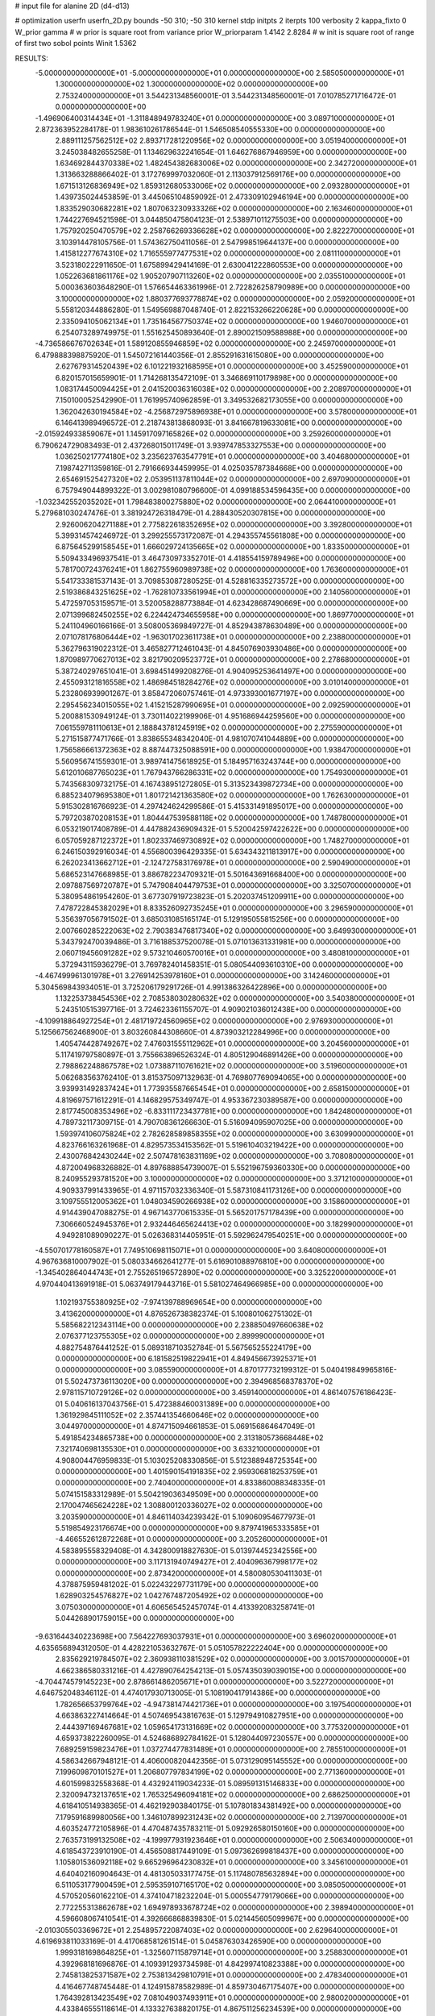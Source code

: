 # input file for alanine 2D (d4-d13)

# optimization
userfn       userfn_2D.py
bounds       -50 310; -50 310
kernel       stdp
initpts      2
iterpts      100
verbosity    2
kappa_fixto      0
W_prior  gamma
# w prior is square root from variance prior
W_priorparam 1.4142 2.8284
# w init is square root of range of first two sobol points
Winit 1.5362


RESULTS:
 -5.000000000000000E+01 -5.000000000000000E+01  0.000000000000000E+00       2.585050000000000E+01
  1.300000000000000E+02  1.300000000000000E+02  0.000000000000000E+00       2.753240000000000E+01       3.544231348560001E-01  3.544231348560001E-01       7.010785271716472E-01  0.000000000000000E+00
 -1.496906400314434E+01 -1.311848949783240E+01  0.000000000000000E+00       3.089710000000000E+01       2.872363952284178E-01  1.983610261786544E-01       1.546508540555330E+00  0.000000000000000E+00
  2.889111257562512E+02  2.893717281220956E+02  0.000000000000000E+00       3.051940000000000E+01       3.245038482655258E-01  1.134629632241654E-01       1.646276867946959E+00  0.000000000000000E+00
  1.634692844370338E+02  1.482454382683006E+02  0.000000000000000E+00       2.342720000000000E+01       1.313663288866402E-01  3.172769997032060E-01       2.113037912569176E+00  0.000000000000000E+00
  1.671513126836949E+02  1.859312680533006E+02  0.000000000000000E+00       2.093280000000000E+01       1.439735024453859E-01  3.445065104859092E-01       2.473309102946194E+00  0.000000000000000E+00
  1.833529030682281E+02  1.807063230933326E+02  0.000000000000000E+00       2.163460000000000E+01       1.744227694521598E-01  3.044850475804123E-01       2.538971011275503E+00  0.000000000000000E+00
  1.757920250470579E+02  2.258766269336628E+02  0.000000000000000E+00       2.822270000000000E+01       3.103914478105756E-01  1.574362750411056E-01       2.547998519644137E+00  0.000000000000000E+00
  1.415812277674310E+02  1.716555977477531E+02  0.000000000000000E+00       2.081110000000000E+01       3.523180222911650E-01  1.675899429414169E-01       2.630041222860553E+00  0.000000000000000E+00
  1.052263681861176E+02  1.905207907113260E+02  0.000000000000000E+00       2.035510000000000E+01       5.000363603648290E-01  1.576654463361996E-01       2.722826258790989E+00  0.000000000000000E+00
  3.100000000000000E+02  1.880377693778874E+02  0.000000000000000E+00       2.059200000000000E+01       5.558120344886280E-01  1.549569887048740E-01       2.822153266220628E+00  0.000000000000000E+00
  2.335094105062134E+01  1.735164567750374E+02  0.000000000000000E+00       1.946070000000000E+01       6.254073289749975E-01  1.551625450893640E-01       2.890021509588988E+00  0.000000000000000E+00
 -4.736586676702634E+01  1.589120855946859E+02  0.000000000000000E+00       2.245970000000000E+01       6.479888398875920E-01  1.545072161440356E-01       2.855291631615080E+00  0.000000000000000E+00
  2.627679314520439E+02  6.101221932168595E+01  0.000000000000000E+00       3.452590000000000E+01       6.820157015659901E-01  1.714268135472109E-01       3.346869110179898E+00  0.000000000000000E+00
  1.083174450094425E+01  2.041520036316038E+02  0.000000000000000E+00       2.208970000000000E+01       7.150100052542990E-01  1.761995740962859E-01       3.349532682173055E+00  0.000000000000000E+00
  1.362042630194584E+02 -4.256872975896938E+01  0.000000000000000E+00       3.578000000000000E+01       6.146413989496572E-01  2.218743813868093E-01       3.841667819633081E+00  0.000000000000000E+00
 -2.015924933859067E+01  1.145917097165826E+02  0.000000000000000E+00       3.259260000000000E+01       6.790624729083493E-01  2.437268015011749E-01       3.939747853327553E+00  0.000000000000000E+00
  1.036250217774180E+02  3.235623763547791E+01  0.000000000000000E+00       3.404680000000000E+01       7.198742711359816E-01  2.791666934459995E-01       4.025035787384668E+00  0.000000000000000E+00
  2.654691525427320E+02  2.053951137811044E+02  0.000000000000000E+00       2.697090000000000E+01       6.757949044899322E-01  3.002981080796600E-01       4.099188534596435E+00  0.000000000000000E+00
 -1.032342552035202E+01  1.798483800275880E+02  0.000000000000000E+00       2.064410000000000E+01       5.279681030247476E-01  3.381924726318479E-01       4.288430520307815E+00  0.000000000000000E+00
  2.926006204271188E+01  2.775822618352695E+02  0.000000000000000E+00       3.392800000000000E+01       5.399314574246972E-01  3.299255573172087E-01       4.294355745561808E+00  0.000000000000000E+00
  6.875645299158545E+01  1.666029724135665E+02  0.000000000000000E+00       1.833500000000000E+01       5.509433496937541E-01  3.464730973352701E-01       4.418554159789496E+00  0.000000000000000E+00
  5.781700724376241E+01  1.862755960989738E+02  0.000000000000000E+00       1.763600000000000E+01       5.541733381537143E-01  3.709853087280525E-01       4.528816335273572E+00  0.000000000000000E+00
  2.519386843251625E+02 -1.762810733561994E+01  0.000000000000000E+00       2.140560000000000E+01       5.472597053159571E-01  3.520058288773884E-01       4.623428687490669E+00  0.000000000000000E+00
  2.071399682450255E+02  6.224424734655958E+00  0.000000000000000E+00       1.869770000000000E+01       5.241104960166166E-01  3.508005369849727E-01       4.852943878630489E+00  0.000000000000000E+00
  2.071078176806444E+02 -1.963017023611738E+01  0.000000000000000E+00       2.238800000000000E+01       5.362796319022312E-01  3.465827712461043E-01       4.845076903930486E+00  0.000000000000000E+00
  1.870989770627013E+02  3.821790209523772E+01  0.000000000000000E+00       2.278680000000000E+01       5.387240297651041E-01  3.698451499208276E-01       4.904095253641497E+00  0.000000000000000E+00
  2.455093121816558E+02  1.486984518284276E+02  0.000000000000000E+00       3.010140000000000E+01       5.232806939901267E-01  3.858472060757461E-01       4.973393001677197E+00  0.000000000000000E+00
  2.295456234015055E+02  1.415215287990695E+01  0.000000000000000E+00       2.092590000000000E+01       5.200881530949124E-01  3.730114022199906E-01       4.951686944259560E+00  0.000000000000000E+00
  7.061559781110613E+01  2.188843781245919E+02  0.000000000000000E+00       2.275590000000000E+01       5.271515877471766E-01  3.838655348342040E-01       4.981070741044889E+00  0.000000000000000E+00
  1.756586661372363E+02  8.887447325088591E+00  0.000000000000000E+00       1.938470000000000E+01       5.560956741559301E-01  3.989741475618925E-01       5.184957163243744E+00  0.000000000000000E+00
  5.612010687765023E+01  1.767943766286331E+02  0.000000000000000E+00       1.754930000000000E+01       5.743568309732175E-01  4.167438951272805E-01       5.313523439872734E+00  0.000000000000000E+00
  6.885234079695380E+01  1.801721421363580E+02  0.000000000000000E+00       1.762630000000000E+01       5.915302816766923E-01  4.297424624299586E-01       5.415331491895017E+00  0.000000000000000E+00
  5.797203870208153E+01  1.804447539588118E+02  0.000000000000000E+00       1.748780000000000E+01       6.053219017408789E-01  4.447882436909432E-01       5.520042597422622E+00  0.000000000000000E+00
  6.057059287122372E+01  1.802337469730892E+02  0.000000000000000E+00       1.748270000000000E+01       6.246150392916034E-01  4.556800396429335E-01       5.634343211813917E+00  0.000000000000000E+00
  6.262023413662712E+01 -2.124727583176978E+01  0.000000000000000E+00       2.590490000000000E+01       5.686523147668985E-01  3.886782234709321E-01       5.501643691668400E+00  0.000000000000000E+00
  2.097887569720787E+01  5.747908404479753E+01  0.000000000000000E+00       3.325070000000000E+01       5.380954861954260E-01  3.677307919723823E-01       5.202037451209911E+00  0.000000000000000E+00
  7.478722845382029E+01  8.833526092735245E+01  0.000000000000000E+00       3.296590000000000E+01       5.356397056791502E-01  3.685031085165174E-01       5.129195055815256E+00  0.000000000000000E+00
  2.007660285222063E+02  2.790383476817340E+02  0.000000000000000E+00       3.649930000000000E+01       5.343792470039486E-01  3.716188537520078E-01       5.071013631331981E+00  0.000000000000000E+00
  2.060719456091282E+02  9.573210460570016E+01  0.000000000000000E+00       3.480810000000000E+01       5.372943115936279E-01  3.769782401458351E-01       5.080544093610310E+00  0.000000000000000E+00
 -4.467499961301978E+01  3.276914253978160E+01  0.000000000000000E+00       3.142460000000000E+01       5.304569843934051E-01  3.725206179291726E-01       4.991386326422896E+00  0.000000000000000E+00
  1.132253738454536E+02  2.708538030280632E+02  0.000000000000000E+00       3.540380000000000E+01       5.243510515397716E-01  3.724623361155707E-01       4.909021036012438E+00  0.000000000000000E+00
 -4.109918864927254E+01  2.481719724560965E+02  0.000000000000000E+00       2.976930000000000E+01       5.125667562468900E-01  3.803260844308660E-01       4.873903212284996E+00  0.000000000000000E+00
  1.405474428749267E+02  7.476031555112962E+01  0.000000000000000E+00       3.204560000000000E+01       5.117419797580897E-01  3.755663896526324E-01       4.805129046891426E+00  0.000000000000000E+00
  2.798862248867578E+02  1.073887110761621E+02  0.000000000000000E+00       3.519600000000000E+01       5.062683563762410E-01  3.815375097132963E-01       4.769807769094065E+00  0.000000000000000E+00
  3.939931492837424E+01  1.773935587665454E+01  0.000000000000000E+00       2.658150000000000E+01       4.819697571612291E-01  4.146829575349747E-01       4.953367230389587E+00  0.000000000000000E+00
  2.817745008353496E+02 -6.833111723437781E+00  0.000000000000000E+00       1.842480000000000E+01       4.789732117309715E-01  4.790708361266630E-01       5.516094095907025E+00  0.000000000000000E+00
  1.593974106075824E+02  2.782628589858355E+02  0.000000000000000E+00       3.630990000000000E+01       4.823766163261968E-01  4.829573534153562E-01       5.519610403219422E+00  0.000000000000000E+00
  2.430076842430244E+02  2.507478163831169E+02  0.000000000000000E+00       3.708080000000000E+01       4.872004968326882E-01  4.897688854739007E-01       5.552196759360330E+00  0.000000000000000E+00
  8.240955293781520E+00  3.100000000000000E+02  0.000000000000000E+00       3.371210000000000E+01       4.909337991433965E-01  4.971157032336340E-01       5.587310841173126E+00  0.000000000000000E+00
  3.109755512005362E+01  1.048034590266938E+02  0.000000000000000E+00       3.158600000000000E+01       4.914439047088275E-01  4.967143770615335E-01       5.565201757178439E+00  0.000000000000000E+00
  7.306660524945376E+01  2.932446465624413E+02  0.000000000000000E+00       3.182990000000000E+01       4.949281089090227E-01  5.026368314405951E-01       5.592962479540251E+00  0.000000000000000E+00
 -4.550701778160587E+01  7.749510698115071E+01  0.000000000000000E+00       3.640800000000000E+01       4.967636810007902E-01  5.080334662641277E-01       5.616901088976810E+00  0.000000000000000E+00
 -1.345402864044743E+01  2.755265196572890E+02  0.000000000000000E+00       3.325220000000000E+01       4.970440413691918E-01  5.063749179443716E-01       5.581027464966985E+00  0.000000000000000E+00
  1.102193755380925E+02 -7.974139788969654E+00  0.000000000000000E+00       3.413620000000000E+01       4.876526738382374E-01  5.100801062751302E-01       5.585682212343114E+00  0.000000000000000E+00
  2.238850497660638E+02  2.076377123755305E+02  0.000000000000000E+00       2.899990000000000E+01       4.882754876441252E-01  5.089318710352784E-01       5.567565255224179E+00  0.000000000000000E+00
  6.181582519822941E+01  4.849456673925371E+01  0.000000000000000E+00       3.085590000000000E+01       4.870177732199312E-01  5.040419849965816E-01       5.502473736113020E+00  0.000000000000000E+00
  2.394968568378370E+02  2.978115710729126E+02  0.000000000000000E+00       3.459140000000000E+01       4.861407576186423E-01  5.040616137043756E-01       5.472388460031389E+00  0.000000000000000E+00
  1.361929845111052E+02  2.357441354660646E+02  0.000000000000000E+00       3.044970000000000E+01       4.874715094661853E-01  5.069156864647049E-01       5.491854234865738E+00  0.000000000000000E+00
  2.313180573668448E+02  7.321740698135530E+01  0.000000000000000E+00       3.633210000000000E+01       4.908004476959833E-01  5.103025208330856E-01       5.512388948725354E+00  0.000000000000000E+00
  1.401590154191835E+02  2.959306818253759E+01  0.000000000000000E+00       2.740400000000000E+01       4.833860088348335E-01  5.074151583312989E-01       5.504219036349509E+00  0.000000000000000E+00
  2.170047465624228E+02  1.308800120336027E+02  0.000000000000000E+00       3.203590000000000E+01       4.846114034239342E-01  5.109060954677973E-01       5.519854923176674E+00  0.000000000000000E+00
  9.879741965333585E+01 -4.466552612872268E+01  0.000000000000000E+00       3.205260000000000E+01       4.583895558329408E-01  4.342800918827630E-01       5.013974452342556E+00  0.000000000000000E+00
  3.117131940749427E+01  2.404096367998177E+02  0.000000000000000E+00       2.873420000000000E+01       4.580080530411303E-01  4.378875959481202E-01       5.022432297731179E+00  0.000000000000000E+00
  1.628903254576827E+02  1.042767487205492E+02  0.000000000000000E+00       3.075030000000000E+01       4.606565452457074E-01  4.413392083258741E-01       5.044268901759015E+00  0.000000000000000E+00
 -9.631644340223698E+00  7.564227693037931E+01  0.000000000000000E+00       3.696020000000000E+01       4.635656894312050E-01  4.428221053632767E-01       5.051057822222404E+00  0.000000000000000E+00
  2.835629219784507E+02  2.360938110381529E+02  0.000000000000000E+00       3.001570000000000E+01       4.662386580331216E-01  4.427890764254213E-01       5.057435039039015E+00  0.000000000000000E+00
 -4.704474579145223E+00  2.878661486205671E+01  0.000000000000000E+00       3.522720000000000E+01       4.646752048346112E-01  4.474017930713005E-01       5.108190417914386E+00  0.000000000000000E+00
  1.782656653799764E+02 -4.947381474421736E+01  0.000000000000000E+00       3.197540000000000E+01       4.663863227414664E-01  4.507469543816763E-01       5.129794910827951E+00  0.000000000000000E+00
  2.444397169467681E+02  1.059654173131669E+02  0.000000000000000E+00       3.775320000000000E+01       4.659373822260095E-01  4.524686892784162E-01       5.128044097230557E+00  0.000000000000000E+00
  7.689259159823476E+01  1.037274477831489E+01  0.000000000000000E+00       2.785510000000000E+01       4.586342667948121E-01  4.406000820442356E-01       5.073129095145552E+00  0.000000000000000E+00
  7.199609870101527E+01  1.206807797834199E+02  0.000000000000000E+00       2.771360000000000E+01       4.601599832558368E-01  4.432924119034233E-01       5.089591315146833E+00  0.000000000000000E+00
  2.320094732137651E+02  1.765325496094181E+02  0.000000000000000E+00       2.686250000000000E+01       4.618410514938365E-01  4.462192903840175E-01       5.107801834381492E+00  0.000000000000000E+00
  7.179591689980056E+00  1.346107899231243E+02  0.000000000000000E+00       2.713970000000000E+01       4.603524772105896E-01  4.470487435783211E-01       5.092926580150160E+00  0.000000000000000E+00
  2.763573199132508E+02 -4.199977931923646E+01  0.000000000000000E+00       2.506340000000000E+01       4.618543723910190E-01  4.456508817449109E-01       5.097362699818437E+00  0.000000000000000E+00
  1.105801536092118E+02  9.665296964230832E+01  0.000000000000000E+00       3.345610000000000E+01       4.640402160904643E-01  4.481305033177475E-01       5.117480785632894E+00  0.000000000000000E+00
  6.511053177900459E+01  2.595359107165170E+02  0.000000000000000E+00       3.085050000000000E+01       4.570520560162210E-01  4.374104718232204E-01       5.000554779179066E+00  0.000000000000000E+00
  2.772255313862678E+02  1.694978933678724E+02  0.000000000000000E+00       2.398940000000000E+01       4.596608067410541E-01  4.392666868839830E-01       5.021445605099967E+00  0.000000000000000E+00
 -2.010305503369672E+01  2.254895722087403E+02  0.000000000000000E+00       2.629640000000000E+01       4.619693811033169E-01  4.417068581261514E-01       5.045876303426590E+00  0.000000000000000E+00
  1.999318169864825E+01 -1.325607115879714E+01  0.000000000000000E+00       3.258830000000000E+01       4.392968181696876E-01  4.109391293734598E-01       4.842997410823388E+00  0.000000000000000E+00
  2.745813825371587E+02  2.753813429810791E+01  0.000000000000000E+00       2.478340000000000E+01       4.416467748745448E-01  4.124915878582989E-01       4.859730467175407E+00  0.000000000000000E+00
  1.764392813423549E+02  7.081049037493911E+01  0.000000000000000E+00       2.980020000000000E+01       4.433846555118614E-01  4.133327638820175E-01       4.867511256234539E+00  0.000000000000000E+00
  2.074753314230630E+02  2.440250081379714E+02  0.000000000000000E+00       3.472200000000000E+01       4.450367613788698E-01  4.150659604651129E-01       4.879585937871756E+00  0.000000000000000E+00
  2.945973334899356E+02  1.323381763804433E+02  0.000000000000000E+00       2.899840000000000E+01       4.460149792092292E-01  4.176050487138632E-01       4.894376920670727E+00  0.000000000000000E+00
  1.571892418731954E+02 -1.942068740372942E+01  0.000000000000000E+00       2.903890000000000E+01       4.482306389788732E-01  4.190024080454481E-01       4.910518862458344E+00  0.000000000000000E+00
  1.006940881016984E+02  2.415690682075877E+02  0.000000000000000E+00       3.001050000000000E+01       4.507297949596009E-01  4.205079890819168E-01       4.931547598895871E+00  0.000000000000000E+00
  9.986607437749322E+01  6.396189787249757E+01  0.000000000000000E+00       3.459330000000000E+01       4.363341469235030E-01  4.208245580255278E-01       4.849642176632764E+00  0.000000000000000E+00
  4.210952723094559E+01  3.100000000000000E+02  0.000000000000000E+00       3.181090000000000E+01       4.385907982549446E-01  4.216519518862174E-01       4.861964481266234E+00  0.000000000000000E+00
  2.629238151173766E+02  2.723078897177097E+02  0.000000000000000E+00       3.585120000000000E+01       4.399413004468573E-01  4.229711943866575E-01       4.870209798813756E+00  0.000000000000000E+00
  9.317987478632743E-01  2.505913948272095E+02  0.000000000000000E+00       3.173190000000000E+01       4.414435150169043E-01  4.218080566868955E-01       4.862119556336122E+00  0.000000000000000E+00
 -4.249364263052987E+01  4.773528411120502E+00  0.000000000000000E+00       2.520550000000000E+01       4.432989270906827E-01  4.235083120088154E-01       4.882347022094581E+00  0.000000000000000E+00
  2.238433992704615E+02  4.491515907790735E+01  0.000000000000000E+00       2.858810000000000E+01       4.397966368430881E-01  4.235918696245689E-01       4.846550355056510E+00  0.000000000000000E+00
  2.915203916130332E+02  5.791475642097949E+01  0.000000000000000E+00       3.359930000000000E+01       4.411101293897589E-01  4.226634448413651E-01       4.847002318385714E+00  0.000000000000000E+00
  1.032562266968271E+02  1.397092664288135E+02  0.000000000000000E+00       2.502140000000000E+01       4.432208916319614E-01  4.225642549916376E-01       4.854998517796274E+00  0.000000000000000E+00
  1.723662192679672E+02  2.537599424591025E+02  0.000000000000000E+00       3.392430000000000E+01       4.439866713960920E-01  4.245123118591460E-01       4.867060691588396E+00  0.000000000000000E+00
  4.435696750416236E+01  7.651521683454739E+01  0.000000000000000E+00       3.273630000000000E+01       4.466621309025743E-01  4.237111055588060E-01       4.872784783653463E+00  0.000000000000000E+00
  2.141847987969128E+02  3.100000000000000E+02  0.000000000000000E+00       3.157750000000000E+01       4.474417534506820E-01  4.256854269553824E-01       4.887462690768320E+00  0.000000000000000E+00
  3.027903395990027E+02  2.168153765382717E+02  0.000000000000000E+00       2.452630000000000E+01       4.490220264257916E-01  4.271629942032504E-01       4.905656979592985E+00  0.000000000000000E+00
  1.864147072280541E+02  1.257352161550561E+02  0.000000000000000E+00       2.894330000000000E+01       4.507991710124989E-01  4.280000235231475E-01       4.918754404106071E+00  0.000000000000000E+00
 -2.098484450203423E+01  5.298316275353239E+01  0.000000000000000E+00       3.669480000000000E+01       4.451510977692751E-01  4.226199776139147E-01       4.848657502960963E+00  0.000000000000000E+00
  2.029706265845979E+02  1.559678479202431E+02  0.000000000000000E+00       2.560780000000000E+01       4.461173030246566E-01  4.239745995913267E-01       4.860411179317507E+00  0.000000000000000E+00
  1.563744272756571E+02  4.951635377378610E+01  0.000000000000000E+00       2.670160000000000E+01       4.492938466065959E-01  4.167557631583345E-01       4.840133961613200E+00  0.000000000000000E+00